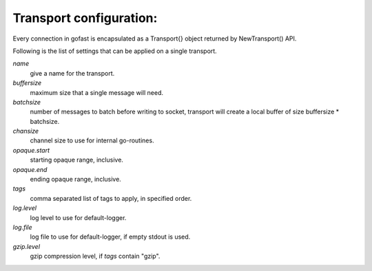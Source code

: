 Transport configuration:
------------------------

Every connection in gofast is encapsulated as a Transport{} object
returned by NewTransport() API.

Following is the list of settings that can be applied on a single
transport.

`name`
    give a name for the transport.

`buffersize`
    maximum size that a single message will need.

`batchsize`
    number of messages to batch before writing to socket, transport
    will create a local buffer of size buffersize * batchsize.

`chansize`
    channel size to use for internal go-routines.

`opaque.start`
    starting opaque range, inclusive.

`opaque.end`
    ending opaque range, inclusive.

`tags`
    comma separated list of tags to apply, in specified order.

`log.level`
    log level to use for default-logger.

`log.file`
    log file to use for default-logger, if empty stdout is used.

`gzip.level`
    gzip compression level, if `tags` contain "gzip".
